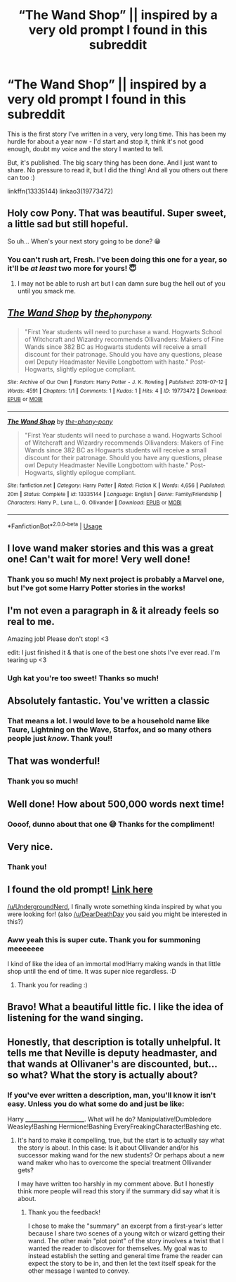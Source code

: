 #+TITLE: “The Wand Shop” || inspired by a very old prompt I found in this subreddit

* “The Wand Shop” || inspired by a very old prompt I found in this subreddit
:PROPERTIES:
:Author: the-phony-pony
:Score: 44
:DateUnix: 1562896799.0
:DateShort: 2019-Jul-12
:FlairText: Self-Promotion
:END:
This is the first story I've written in a very, very long time. This has been my hurdle for about a year now - I'd start and stop it, think it's not good enough, doubt my voice and the story I wanted to tell.

But, it's published. The big scary thing has been done. And I just want to share. No pressure to read it, but I did the thing! And all you others out there can too :)

linkffn(13335144) linkao3(19773472)


** Holy cow Pony. That was beautiful. Super sweet, a little sad but still hopeful.

So uh... When's your next story going to be done? 😁
:PROPERTIES:
:Author: Freshenstein
:Score: 11
:DateUnix: 1562899867.0
:DateShort: 2019-Jul-12
:END:

*** You can't rush art, Fresh. I've been doing this one for a year, so it'll be /at least/ two more for yours! 😇
:PROPERTIES:
:Author: the-phony-pony
:Score: 8
:DateUnix: 1562900043.0
:DateShort: 2019-Jul-12
:END:

**** I may not be able to rush art but I can damn sure bug the hell out of you until you smack me.
:PROPERTIES:
:Author: Freshenstein
:Score: 10
:DateUnix: 1562900128.0
:DateShort: 2019-Jul-12
:END:


** [[https://archiveofourown.org/works/19773472][*/The Wand Shop/*]] by [[https://www.archiveofourown.org/users/the_phony_pony/pseuds/the_phony_pony][/the_phony_pony/]]

#+begin_quote
  "First Year students will need to purchase a wand. Hogwarts School of Witchcraft and Wizardry recommends Ollivanders: Makers of Fine Wands since 382 BC as Hogwarts students will receive a small discount for their patronage. Should you have any questions, please owl Deputy Headmaster Neville Longbottom with haste." Post-Hogwarts, slightly epilogue compliant.
#+end_quote

^{/Site/:} ^{Archive} ^{of} ^{Our} ^{Own} ^{*|*} ^{/Fandom/:} ^{Harry} ^{Potter} ^{-} ^{J.} ^{K.} ^{Rowling} ^{*|*} ^{/Published/:} ^{2019-07-12} ^{*|*} ^{/Words/:} ^{4591} ^{*|*} ^{/Chapters/:} ^{1/1} ^{*|*} ^{/Comments/:} ^{1} ^{*|*} ^{/Kudos/:} ^{1} ^{*|*} ^{/Hits/:} ^{4} ^{*|*} ^{/ID/:} ^{19773472} ^{*|*} ^{/Download/:} ^{[[https://archiveofourown.org/downloads/19773472/The%20Wand%20Shop.epub?updated_at=1562896035][EPUB]]} ^{or} ^{[[https://archiveofourown.org/downloads/19773472/The%20Wand%20Shop.mobi?updated_at=1562896035][MOBI]]}

--------------

[[https://www.fanfiction.net/s/13335144/1/][*/The Wand Shop/*]] by [[https://www.fanfiction.net/u/10250978/the-phony-pony][/the-phony-pony/]]

#+begin_quote
  "First Year students will need to purchase a wand. Hogwarts School of Witchcraft and Wizardry recommends Ollivanders: Makers of Fine Wands since 382 BC as Hogwarts students will receive a small discount for their patronage. Should you have any questions, please owl Deputy Headmaster Neville Longbottom with haste." Post-Hogwarts, slightly epilogue compliant.
#+end_quote

^{/Site/:} ^{fanfiction.net} ^{*|*} ^{/Category/:} ^{Harry} ^{Potter} ^{*|*} ^{/Rated/:} ^{Fiction} ^{K} ^{*|*} ^{/Words/:} ^{4,656} ^{*|*} ^{/Published/:} ^{20m} ^{*|*} ^{/Status/:} ^{Complete} ^{*|*} ^{/id/:} ^{13335144} ^{*|*} ^{/Language/:} ^{English} ^{*|*} ^{/Genre/:} ^{Family/Friendship} ^{*|*} ^{/Characters/:} ^{Harry} ^{P.,} ^{Luna} ^{L.,} ^{G.} ^{Ollivander} ^{*|*} ^{/Download/:} ^{[[http://www.ff2ebook.com/old/ffn-bot/index.php?id=13335144&source=ff&filetype=epub][EPUB]]} ^{or} ^{[[http://www.ff2ebook.com/old/ffn-bot/index.php?id=13335144&source=ff&filetype=mobi][MOBI]]}

--------------

*FanfictionBot*^{2.0.0-beta} | [[https://github.com/tusing/reddit-ffn-bot/wiki/Usage][Usage]]
:PROPERTIES:
:Author: FanfictionBot
:Score: 3
:DateUnix: 1562896812.0
:DateShort: 2019-Jul-12
:END:


** I love wand maker stories and this was a great one! Can't wait for more! Very well done!
:PROPERTIES:
:Author: Gator4798
:Score: 3
:DateUnix: 1562903117.0
:DateShort: 2019-Jul-12
:END:

*** Thank you so much! My next project is probably a Marvel one, but I've got some Harry Potter stories in the works!
:PROPERTIES:
:Author: the-phony-pony
:Score: 2
:DateUnix: 1562945501.0
:DateShort: 2019-Jul-12
:END:


** I'm not even a paragraph in & it already feels so real to me.

Amazing job! Please don't stop! <3

edit: I just finished it & that is one of the best one shots I've ever read. I'm tearing up <3
:PROPERTIES:
:Author: kemistreekat
:Score: 3
:DateUnix: 1562947073.0
:DateShort: 2019-Jul-12
:END:

*** Ugh kat you're too sweet! Thanks so much!
:PROPERTIES:
:Author: the-phony-pony
:Score: 3
:DateUnix: 1562955154.0
:DateShort: 2019-Jul-12
:END:


** Absolutely fantastic. You've written a classic
:PROPERTIES:
:Score: 3
:DateUnix: 1562947659.0
:DateShort: 2019-Jul-12
:END:

*** That means a lot. I would love to be a household name like Taure, Lightning on the Wave, Starfox, and so many others people just /know/. Thank you!!
:PROPERTIES:
:Author: the-phony-pony
:Score: 3
:DateUnix: 1562955195.0
:DateShort: 2019-Jul-12
:END:


** That was wonderful!
:PROPERTIES:
:Author: Namzeh011
:Score: 2
:DateUnix: 1562903669.0
:DateShort: 2019-Jul-12
:END:

*** Thank you so much!
:PROPERTIES:
:Author: the-phony-pony
:Score: 2
:DateUnix: 1562945509.0
:DateShort: 2019-Jul-12
:END:


** Well done! How about 500,000 words next time!
:PROPERTIES:
:Author: sslickerson
:Score: 2
:DateUnix: 1562906310.0
:DateShort: 2019-Jul-12
:END:

*** Oooof, dunno about that one 😅 Thanks for the compliment!
:PROPERTIES:
:Author: the-phony-pony
:Score: 3
:DateUnix: 1562939373.0
:DateShort: 2019-Jul-12
:END:


** Very nice.
:PROPERTIES:
:Author: Erebus1999
:Score: 2
:DateUnix: 1562931680.0
:DateShort: 2019-Jul-12
:END:

*** Thank you!
:PROPERTIES:
:Author: the-phony-pony
:Score: 2
:DateUnix: 1562945521.0
:DateShort: 2019-Jul-12
:END:


** I found the old prompt! [[https://redd.it/8chvgx][Link here]]

[[/u/UndergroundNerd]], I finally wrote something kinda inspired by what you were looking for! (also [[/u/DearDeathDay]] you said you might be interested in this?)
:PROPERTIES:
:Author: the-phony-pony
:Score: 2
:DateUnix: 1562945436.0
:DateShort: 2019-Jul-12
:END:

*** Aww yeah this is super cute. Thank you for summoning meeeeeee

I kind of like the idea of an immortal mod!Harry making wands in that little shop until the end of time. It was super nice regardless. :D
:PROPERTIES:
:Author: DearDeathDay
:Score: 4
:DateUnix: 1562948775.0
:DateShort: 2019-Jul-12
:END:

**** Thank you for reading :)
:PROPERTIES:
:Author: the-phony-pony
:Score: 1
:DateUnix: 1562955135.0
:DateShort: 2019-Jul-12
:END:


** Bravo! What a beautiful little fic. I like the idea of listening for the wand singing.
:PROPERTIES:
:Author: ProfTilos
:Score: 1
:DateUnix: 1562988425.0
:DateShort: 2019-Jul-13
:END:


** Honestly, that description is totally unhelpful. It tells me that Neville is deputy headmaster, and that wands at Ollivaner's are discounted, but... so what? What the story is actually about?
:PROPERTIES:
:Author: Togop
:Score: -2
:DateUnix: 1562936205.0
:DateShort: 2019-Jul-12
:END:

*** If you've ever written a description, man, you'll know it isn't easy. Unless you do what some do and just be like:

Harry _______________________. What will he do? Manipulative!Dumbledore Weasley!Bashing Hermione!Bashing EveryFreakingCharacter!Bashing etc.
:PROPERTIES:
:Author: Miqdad_Suleman
:Score: 6
:DateUnix: 1562938916.0
:DateShort: 2019-Jul-12
:END:

**** It's hard to make it compelling, true, but the start is to actually say what the story is about. In this case: Is it about Ollivander and/or his successor making wand for the new students? Or perhaps about a new wand maker who has to overcome the special treatment Ollivander gets?

I may have written too harshly in my comment above. But I honestly think more people will read this story if the summary did say what it is about.
:PROPERTIES:
:Author: Togop
:Score: 3
:DateUnix: 1562956111.0
:DateShort: 2019-Jul-12
:END:

***** Thank you the feedback!

I chose to make the "summary" an excerpt from a first-year's letter because I share two scenes of a young witch or wizard getting their wand. The other main "plot point" of the story involves a twist that I wanted the reader to discover for themselves. My goal was to instead establish the setting and general time frame the reader can expect the story to be in, and then let the text itself speak for the other message I wanted to convey.
:PROPERTIES:
:Author: the-phony-pony
:Score: 3
:DateUnix: 1562961270.0
:DateShort: 2019-Jul-13
:END:
